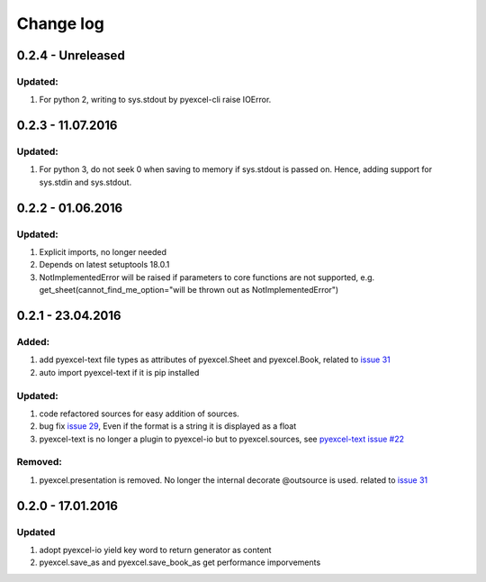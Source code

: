 Change log
================================================================================

0.2.4 - Unreleased
--------------------------------------------------------------------------------

Updated:
++++++++++++++++++++++++++++++++++++++++++++++++++++++++++++++++++++++++++++++++

#. For python 2, writing to sys.stdout by pyexcel-cli raise IOError.

0.2.3 - 11.07.2016
--------------------------------------------------------------------------------

Updated:
++++++++++++++++++++++++++++++++++++++++++++++++++++++++++++++++++++++++++++++++

#. For python 3, do not seek 0 when saving to memory if sys.stdout is passed on.
   Hence, adding support for sys.stdin and sys.stdout.

0.2.2 - 01.06.2016
--------------------------------------------------------------------------------

Updated:
++++++++++++++++++++++++++++++++++++++++++++++++++++++++++++++++++++++++++++++++

#. Explicit imports, no longer needed
#. Depends on latest setuptools 18.0.1
#. NotImplementedError will be raised if parameters to core functions are not supported, e.g. get_sheet(cannot_find_me_option="will be thrown out as NotImplementedError")

0.2.1 - 23.04.2016
--------------------------------------------------------------------------------

Added:
++++++++++++++++++++++++++++++++++++++++++++++++++++++++++++++++++++++++++++++++

#. add pyexcel-text file types as attributes of pyexcel.Sheet and pyexcel.Book, related to `issue 31 <https://github.com/pyexcel/pyexcel/issues/31>`__
#. auto import pyexcel-text if it is pip installed

Updated:
++++++++++++++++++++++++++++++++++++++++++++++++++++++++++++++++++++++++++++++++

#. code refactored sources for easy addition of sources.
#. bug fix `issue 29 <https://github.com/pyexcel/pyexcel/issues/29>`__, Even if the format is a string it is displayed as a float
#. pyexcel-text is no longer a plugin to pyexcel-io but to pyexcel.sources, see `pyexcel-text issue #22 <https://github.com/pyexcel/pyexcel-text/issues/22>`__

Removed:
++++++++++++++++++++++++++++++++++++++++++++++++++++++++++++++++++++++++++++++++
#. pyexcel.presentation is removed. No longer the internal decorate @outsource is used. related to `issue 31 <https://github.com/pyexcel/pyexcel/issues/31>`_


0.2.0 - 17.01.2016
--------------------------------------------------------------------------------

Updated
++++++++++++++++++++++++++++++++++++++++++++++++++++++++++++++++++++++++++++++++

#. adopt pyexcel-io yield key word to return generator as content
#. pyexcel.save_as and pyexcel.save_book_as get performance imporvements
